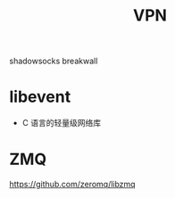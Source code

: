#+TITLE: VPN

shadowsocks
breakwall







* libevent
- C 语言的轻量级网络库




* ZMQ
https://github.com/zeromq/libzmq

